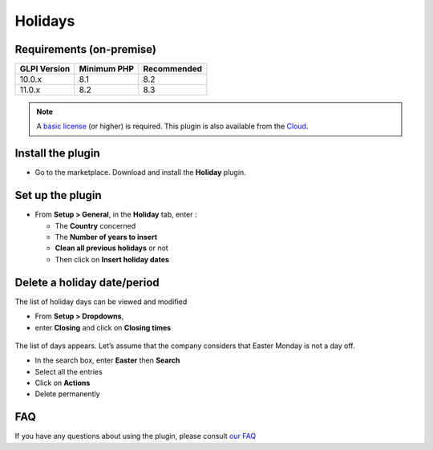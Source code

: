 Holidays
========

Requirements (on-premise)
-------------------------

============ =========== ===========
GLPI Version Minimum PHP Recommended
============ =========== ===========
10.0.x       8.1         8.2
11.0.x       8.2         8.3
============ =========== ===========

.. note:: A `basic license <https://services.glpi-network.com/#offers>`_ (or higher) is required. This plugin is also available from the `Cloud <https://glpi-network.cloud/fr/>`_.

Install the plugin
------------------

-  Go to the marketplace. Download and install the **Holiday** plugin.

.. figure:: images/Holiday-1.png
   :alt: install the plugin

Set up the plugin
-----------------

-  From **Setup > General**, in the **Holiday** tab, enter :

   -  The **Country** concerned
   -  The **Number of years to insert**
   -  **Clean all previous holidays** or not
   -  Then click on **Insert holiday dates**

.. figure:: images/Holiday-2.png
   :alt: setup
   :scale: 100 %

Delete a holiday date/period
----------------------------

The list of holiday days can be viewed and modified

-  From **Setup > Dropdowns**,
-  enter **Closing** and click on **Closing times**

.. figure:: images/Holiday-3.png
   :alt: list of holidays
   :scale: 100 %

The list of days appears. Let’s assume that the company considers that
Easter Monday is not a day off.

-  In the search box, enter **Easter** then **Search**
-  Select all the entries
-  Click on **Actions**
-  Delete permanently

.. figure:: images/Holiday-4.gif
   :alt: mass removal
   :scale: 45 %

FAQ
---

If you have any questions about using the plugin, please consult `our FAQ <https://faq.teclib.com/04_Plugins/Holiday/>`_

